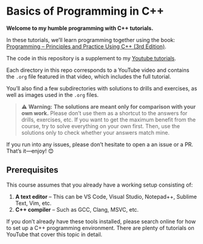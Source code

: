 * Basics of Programming in C++
*Welcome to my humble programming with C++ tutorials.*

In these tutorials, we’ll learn programming together using the book: [[https://www.stroustrup.com/programming.html][Programming -- Principles and Practice Using C++ (3rd Edition)]].

The code in this repository is a supplement to my [[https://www.youtube.com/watch?v=hUb6sFqVzE0&list=PLAHKaJGVF3tq9nAQNCSbjQFZe8PULjxUI][Youtube tutorials]].

Each directory in this repo corresponds to a YouTube video and contains the =.org= file featured in that video, which includes the full tutorial.

You’ll also find a few subdirectories with solutions to drills and exercises, as well as images used in the =.org= files.

#+begin_quote
⚠️ **Warning:** *The solutions are meant only for comparison with your own work.*
Please don’t use them as a shortcut to the answers for drills, exercises, etc.
If you want to get the maximum benefit from the course, try to solve everything on your own first.
Then, use the solutions only to check whether your answers match mine.
#+end_quote

If you run into any issues, please don’t hesitate to open a an issue or a PR.
That’s it—enjoy! 😊

** Prerequisites
This course assumes that you already have a working setup consisting of:
1. *A text editor* – This can be VS Code, Visual Studio, Notepad++, Sublime Text, Vim, etc.
2. *C++ compiler* – Such as GCC, Clang, MSVC, etc.

If you don’t already have these tools installed, please search online for how to set up a C++ programming environment.
There are plenty of tutorials on YouTube that cover this topic in detail.
